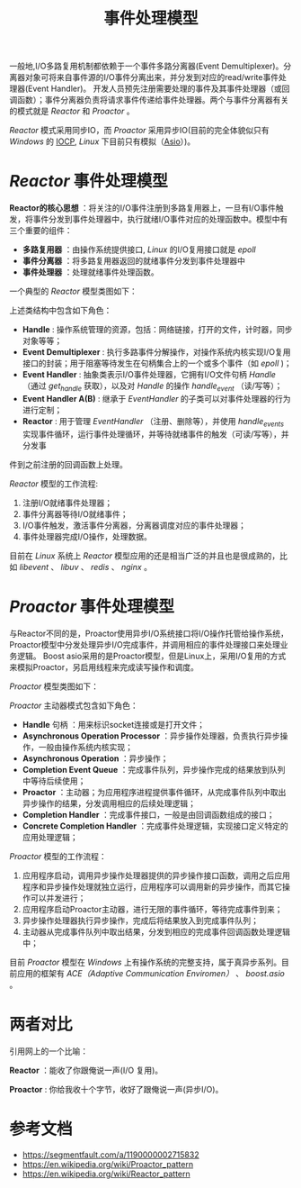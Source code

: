 #+TITLE: 事件处理模型
一般地,I/O多路复用机制都依赖于一个事件多路分离器(Event Demultiplexer)。分离器对象可将来自事件源的I/O事件分离出来，并分发到对应的read/write事件处理器(Event Handler)。
开发人员预先注册需要处理的事件及其事件处理器（或回调函数）；事件分离器负责将请求事件传递给事件处理器。两个与事件分离器有关的模式就是 //Reactor// 和 //Proactor// 。

//Reactor// 模式采用同步IO，而 //Proactor// 采用异步IO(目前的完全体貌似只有 //Windows// 的 [[https://zh.wikipedia.org/wiki/IOCP][IOCP]], /Linux/ 下目前只有模拟（[[https://think-async.com/Asio/][Asio]]）)。
* /Reactor/ 事件处理模型
*Reactor的核心思想* ：将关注的I/O事件注册到多路复用器上，一旦有I/O事件触发，将事件分发到事件处理器中，执行就绪I/O事件对应的处理函数中。模型中有三个重要的组件：
+ *多路复用器* ：由操作系统提供接口, /Linux/ 的I/O复用接口就是 /epoll/
+ *事件分离器* ：将多路复用器返回的就绪事件分发到事件处理器中
+ *事件处理器* ：处理就绪事件处理函数。

一个典型的 /Reactor/ 模型类图如下：

[[file:reactor_class.jpeg]]

上述类结构中包含如下角色：
+ *Handle* : 操作系统管理的资源，包括：网络链接，打开的文件，计时器，同步对象等等；
+ *Event Demultiplexer* : 执行多路事件分解操作，对操作系统内核实现I/O复用接口的封装；用于阻塞等待发生在句柄集合上的一个或多个事件（如 /epoll/ )；
+ *Event Handler* : 抽象类表示I/O事件处理器，它拥有I/O文件句柄 /Handle/ （通过 /get_handle/ 获取），以及对 /Handle/ 的操作 /handle_event/ （读/写等）；
+ *Event Handler A(B)* : 继承于 /EventHandler/ 的子类可以对事件处理器的行为进行定制；
+ *Reactor* : 用于管理 /EventHandler/ （注册、删除等），并使用 /handle_events/ 实现事件循环，运行事件处理循环，并等待就绪事件的触发（可读/写等），并分发事
件到之前注册的回调函数上处理。

/Reactor/ 模型的工作流程:

[[file:reactor.jpeg]]

1. 注册I/O就绪事件处理器；
2. 事件分离器等待I/O就绪事件；
3. I/O事件触发，激活事件分离器，分离器调度对应的事件处理器；
4. 事件处理器完成I/O操作，处理数据。

目前在 /Linux/ 系统上 /Reactor/ 模型应用的还是相当广泛的并且也是很成熟的，比如 /libevent/ 、 /libuv/ 、 /redis/ 、 /nginx/ 。
* /Proactor/ 事件处理模型
与Reactor不同的是，Proactor使用异步I/O系统接口将I/O操作托管给操作系统，Proactor模型中分发处理异步I/O完成事件，并调用相应的事件处理接口来处理业务逻辑。
Boost asio采用的是Proactor模型，但是Linux上，采用I/O复用的方式来模拟Proactor，另启用线程来完成读写操作和调度。

/Proactor/ 模型类图如下：

[[file:proactor_class.jpeg]]

/Proactor/ 主动器模式包含如下角色：
+ *Handle* 句柄 ：用来标识socket连接或是打开文件；
+ *Asynchronous Operation Processor* ：异步操作处理器，负责执行异步操作，一般由操作系统内核实现；
+ *Asynchronous Operation* ：异步操作；
+ *Completion Event Queue* ：完成事件队列，异步操作完成的结果放到队列中等待后续使用；
+ *Proactor* ：主动器；为应用程序进程提供事件循环，从完成事件队列中取出异步操作的结果，分发调用相应的后续处理逻辑；
+ *Completion Handler* ：完成事件接口，一般是由回调函数组成的接口；
+ *Concrete Completion Handler* ：完成事件处理逻辑，实现接口定义特定的应用处理逻辑；


/Proactor/ 模型的工作流程：

[[file:proactor.jpeg]]

1. 应用程序启动，调用异步操作处理器提供的异步操作接口函数，调用之后应用程序和异步操作处理就独立运行，应用程序可以调用新的异步操作，而其它操作可以并发进行；
2. 应用程序启动Proactor主动器，进行无限的事件循环，等待完成事件到来；
3. 异步操作处理器执行异步操作，完成后将结果放入到完成事件队列；
4. 主动器从完成事件队列中取出结果，分发到相应的完成事件回调函数处理逻辑中；

目前 /Proactor/ 模型在 /Windows/ 上有操作系统的完整支持，属于真异步系列。目前应用的框架有 /ACE（Adaptive Communication Enviromen）/ 、 /boost.asio/ 。

* 两者对比
引用网上的一个比喻：

*Reactor* ：能收了你跟俺说一声(I/O 复用)。

*Proactor* : 你给我收十个字节，收好了跟俺说一声(异步I/O)。

* 参考文档
+ [[https://segmentfault.com/a/1190000002715832]]
+ [[https://en.wikipedia.org/wiki/Proactor_pattern]]
+ [[https://en.wikipedia.org/wiki/Reactor_pattern]]
